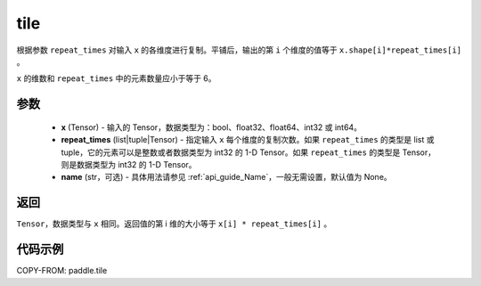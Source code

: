 .. _cn_api_tensor_tile:

tile
-------------------------------

.. py:function:: paddle.tile(x, repeat_times, name=None)

根据参数 ``repeat_times`` 对输入 ``x`` 的各维度进行复制。平铺后，输出的第 ``i``  个维度的值等于 ``x.shape[i]*repeat_times[i]`` 。

``x`` 的维数和 ``repeat_times`` 中的元素数量应小于等于 6。

参数
:::::::::
    - **x** (Tensor) - 输入的 Tensor，数据类型为：bool、float32、float64、int32 或 int64。
    - **repeat_times** (list|tuple|Tensor) - 指定输入 ``x`` 每个维度的复制次数。如果 ``repeat_times`` 的类型是 list 或 tuple，它的元素可以是整数或者数据类型为 int32 的 1-D Tensor。如果 ``repeat_times`` 的类型是 Tensor，则是数据类型为 int32 的 1-D Tensor。
    - **name** (str，可选) - 具体用法请参见 :ref:`api_guide_Name`，一般无需设置，默认值为 None。

返回
:::::::::
``Tensor``，数据类型与 ``x`` 相同。返回值的第 i 维的大小等于 ``x[i] * repeat_times[i]`` 。

代码示例
:::::::::

COPY-FROM: paddle.tile
